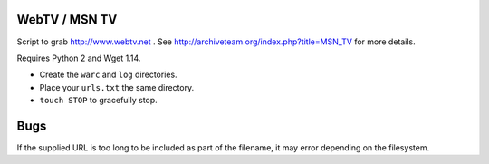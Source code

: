 WebTV / MSN TV
==============

Script to grab http://www.webtv.net . See http://archiveteam.org/index.php?title=MSN_TV for more details.

Requires Python 2 and Wget 1.14.

* Create the ``warc`` and ``log`` directories.
* Place your ``urls.txt`` the same directory.
* ``touch STOP`` to gracefully stop.

Bugs
====

If the supplied URL is too long to be included as part of the filename, it may error depending on the filesystem.
